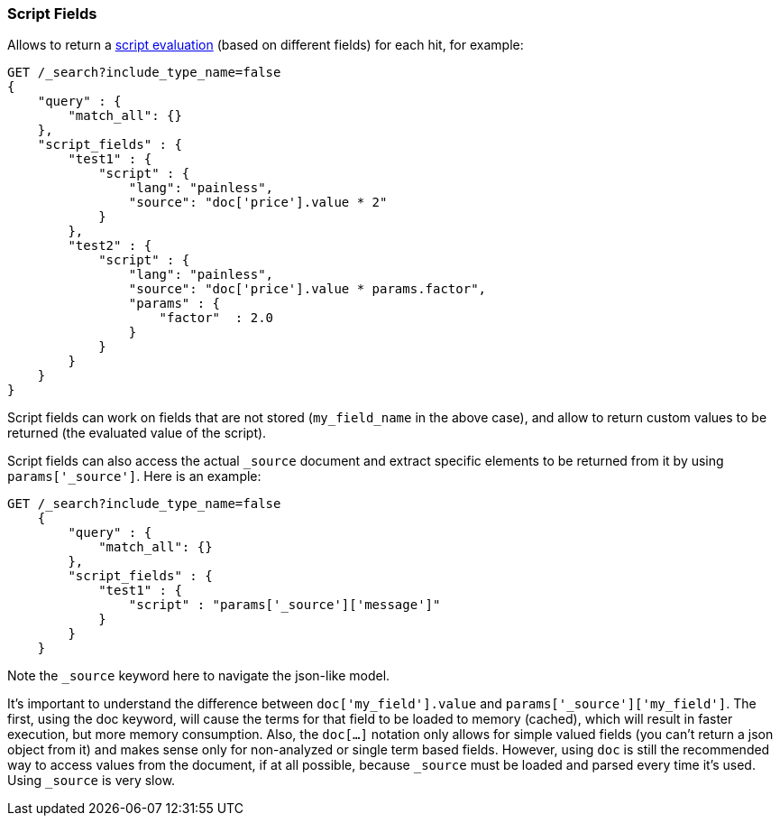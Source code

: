 [[search-request-script-fields]]
=== Script Fields

Allows to return a <<modules-scripting,script
evaluation>> (based on different fields) for each hit, for example:

[source,js]
--------------------------------------------------
GET /_search?include_type_name=false
{
    "query" : {
        "match_all": {}
    },
    "script_fields" : {
        "test1" : {
            "script" : {
                "lang": "painless",
                "source": "doc['price'].value * 2"
            }
        },
        "test2" : {
            "script" : {
                "lang": "painless",
                "source": "doc['price'].value * params.factor",
                "params" : {
                    "factor"  : 2.0
                }
            }
        }
    }
}
--------------------------------------------------
// CONSOLE
// TEST[setup:sales]

Script fields can work on fields that are not stored (`my_field_name` in
the above case), and allow to return custom values to be returned (the
evaluated value of the script).

Script fields can also access the actual `_source` document and
extract specific elements to be returned from it by using `params['_source']`.
Here is an example:

[source,js]
--------------------------------------------------
GET /_search?include_type_name=false
    {
        "query" : {
            "match_all": {}
        },
        "script_fields" : {
            "test1" : {
                "script" : "params['_source']['message']"
            }
        }
    }
--------------------------------------------------
// CONSOLE
// TEST[setup:twitter]

Note the `_source` keyword here to navigate the json-like model.

It's important to understand the difference between
`doc['my_field'].value` and `params['_source']['my_field']`. The first,
using the doc keyword, will cause the terms for that field to be loaded to
memory (cached), which will result in faster execution, but more memory
consumption. Also, the `doc[...]` notation only allows for simple valued
fields (you can't return a json object from it) and makes sense only for
non-analyzed or single term based fields. However, using `doc` is
still the recommended way to access values from the document, if at all
possible, because `_source` must be loaded and parsed every time it's used.
Using `_source` is very slow.


